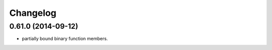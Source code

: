 ^^^^^^^^^
Changelog
^^^^^^^^^

0.61.0 (2014-09-12)
-------------------
* partially bound binary function members.

